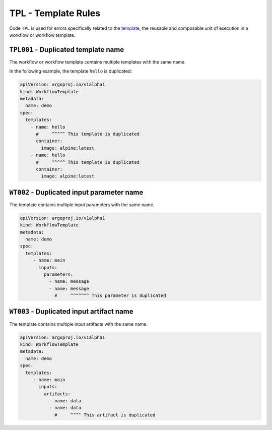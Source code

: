 TPL - Template Rules
====================

Code ``TPL`` is used for errors specifically related to the `template`_, the reusable and composable unit of execution in a workflow or workflow template.

.. _template: https://argo-workflows.readthedocs.io/en/latest/fields/#template


``TPL001`` - Duplicated template name
-------------------------------------

The workflow or workflow template contains multiple templates with the same name.

In the following example, the template ``hello`` is duplicated:

.. code-block:: yaml

   apiVersion: argoproj.io/v1alpha1
   kind: WorkflowTemplate
   metadata:
     name: demo
   spec:
     templates:
       - name: hello
         #     ^^^^^ This template is duplicated
         container:
           image: alpine:latest
       - name: hello
         #     ^^^^^ This template is duplicated
         container:
           image: alpine:latest


``WT002`` - Duplicated input parameter name
-------------------------------------------

The template contains multiple input parameters with the same name.

.. code-block:: yaml

   apiVersion: argoproj.io/v1alpha1
   kind: WorkflowTemplate
   metadata:
     name: demo
   spec:
     templates:
        - name: main
          inputs:
            parameters:
              - name: message
              - name: message
                #     ^^^^^^^ This parameter is duplicated


``WT003`` - Duplicated input artifact name
------------------------------------------

The template contains multiple input artifacts with the same name.

.. code-block:: yaml

   apiVersion: argoproj.io/v1alpha1
   kind: WorkflowTemplate
   metadata:
     name: demo
   spec:
     templates:
        - name: main
          inputs:
            artifacts:
              - name: data
              - name: data
                #     ^^^^ This artifact is duplicated
